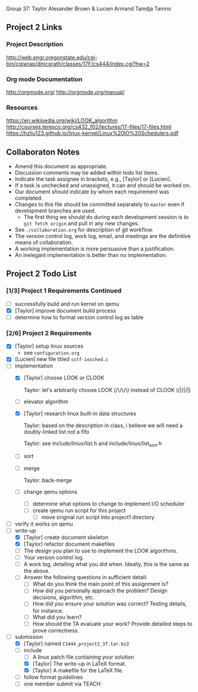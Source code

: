 #+TITLE Project 2 Todo List

Group 37: Taylor Alexander Brown & Lucien Armand Tamdja Tamno

** Project 2 Links

*** Project Description

http://web.engr.oregonstate.edu/cgi-bin/cgiwrap/dmcgrath/classes/17F/cs444/index.cgi?hw=2

*** Org mode Documentation

http://orgmode.org/
http://orgmode.org/manual/

*** Resources

https://en.wikipedia.org/wiki/LOOK_algorithm
http://courses.teresco.org/cs432_f02/lectures/17-files/17-files.html
https://hzliu123.github.io/linux-kernel/Linux%20IO%20Schedulers.pdf

** Collaboraton Notes

- Amend this document as appropriate.
- Discussion comments may be added within todo list items.
- Indicate the task assignee in brackets, e.g., [Taylor] or [Lucien].
- If a task is unchecked and unassigned, it can and should be worked on.
- Our document should indicate by whom each requirement was completed.
- Changes to this file should be committed separately to ~master~ even if development branches are used.
  - The first thing we should do during each development session is to ~git fetch origin~ and pull in any new changes.
- See ~./collaboration.org~ for description of git workflow.
- The version control log, work log, email, and meetings are the definitive means of collaboration.
- A working implementation is more persuasive than a justification.
- An inelegant implementation is better than no implementation.

** Project 2 Todo List

*** [1/3] Project 1 Requirements Continued

- [ ] successfully build and run kernel on qemu
- [X] [Taylor] improve document build process
- [ ] determine how to format version control log as table

*** [2/6] Project 2 Requirements

- [X] [Taylor] setup linux sources
  - see ~configuration.org~
- [X] [Lucien] new file titled ~sstf-iosched.c~
- [-] implementation
  - [X] [Taylor] choose LOOK or CLOOK

        Taylor: let's arbitrarily choose LOOK (/\/\/\)
                instead of CLOOK (/|/|/|)

  - [ ] elevator algorithm
  - [X] [Taylor] research linux built-in data structures

        Taylor: based on the description in class,
                i believe we will need a doubly-linked list
                not a fifo

        Taylor: see include/linux/list.h
                and include/linux/list_sort.h

  - [ ] sort
  - [ ] merge

        Taylor: back-merge

  - [ ] change qemu options
    - [ ] determine what options to change to implement I/O scheduler
    - [ ] create qemu run script for this project
      - [ ] move original run script into project1 directory
- [ ] verify it works on qemu
- [-] write-up
  - [X] [Taylor] create document skeleton
  - [X] [Taylor] refactor document makefiles
  - [ ] The design you plan to use to implement the LOOK algorithms.
  - [ ] Your version control log.
  - [ ] A work log, detailing what you did when. Ideally, this is the same as the above.
  - [ ] Answer the following questions in sufficient detail:
    - [ ] What do you think the main point of this assignment is?
    - [ ] How did you personally approach the problem? Design decisions, algorithm, etc.
    - [ ] How did you ensure your solution was correct? Testing details, for instance.
    - [ ] What did you learn?
    - [ ] How should the TA evaluate your work? Provide detailed steps to prove correctness.
- [-] submission
  - [X] [Taylor] named ~CS444_project2_37.tar.bz2~
  - [-] include
    - [ ] A linux patch file containing your solution
    - [X] [Taylor] The write-up in LaTeX format.
    - [X] [Taylor] A makefile for the LaTeX file.
  - [ ] follow format guidelines
  - [ ] one member submit via TEACH
